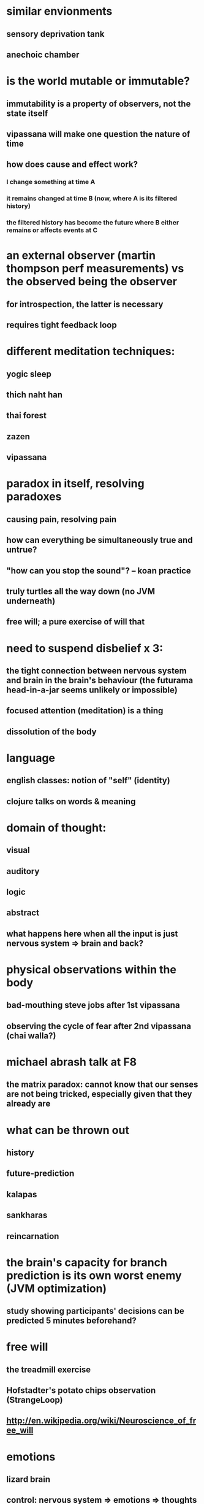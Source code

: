 * similar envionments
** sensory deprivation tank
** anechoic chamber
* is the world mutable or immutable?
** immutability is a property of observers, not the state itself
** vipassana will make one question the nature of time
** how does cause and effect work?
*** I change something at time A
*** it remains changed at time B (now, where A is its filtered history)
*** the filtered history has become the future where B either remains or affects events at C
* an external observer (martin thompson perf measurements) vs the observed being the observer
** for introspection, the latter is necessary
** requires tight feedback loop
* different meditation techniques:
** yogic sleep
** thich naht han
** thai forest
** zazen
** vipassana
* paradox in itself, resolving paradoxes
** causing pain, resolving pain
** how can everything be simultaneously true and untrue?
** "how can you stop the sound"? -- koan practice
** truly turtles all the way down (no JVM underneath)
** free will; a pure exercise of will that
* need to suspend disbelief x 3:
** the tight connection between nervous system and brain in the brain's behaviour (the futurama head-in-a-jar seems unlikely or impossible)
** focused attention (meditation) is a thing
** dissolution of the body
* language
** english classes: notion of "self" (identity)
** clojure talks on words & meaning
* domain of thought:
** visual
** auditory
** logic
** abstract
** what happens here when all the input is just nervous system => brain and back?
* physical observations within the body
** bad-mouthing steve jobs after 1st vipassana
** observing the cycle of fear after 2nd vipassana (chai walla?)
* michael abrash talk at F8
** the matrix paradox: cannot know that our senses are not being tricked, especially given that they already are
* what can be thrown out
** history
** future-prediction
** kalapas
** sankharas
** reincarnation
* the brain's capacity for branch prediction is its own worst enemy (JVM optimization)
** study showing participants' decisions can be predicted 5 minutes beforehand?
* free will
** the treadmill exercise
** Hofstadter's potato chips observation (StrangeLoop)
** http://en.wikipedia.org/wiki/Neuroscience_of_free_will
* emotions
** lizard brain
** control: nervous system => emotions => thoughts - triangle
** intellectualizing the facts does not improve the situation (lack of free will)
* patterns
** hmm
** program vs. data
* paths to exploring neurology
** up in the air
** fight club
** drugs?
** futurama head-in-a-jar unlikely w/o nervous system
* "truth" and honesty
* "magic" in computers disolves with exploration, in consciousness "magic" appears with exploration
* nervous sytem + brain observed by "attention", self-defined as the nervous system + brain in the next slide
* buddhist ideas of "craving", "aversion", and "attachment" can be framed in the 5 - 8 sense system:
** normal 5: sight, sound, smell, taste, touch
** expanded: "touch" of nerves, thoughts (a) participatory, and (b) observed
